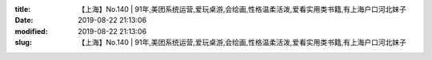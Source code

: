 
:title: 【上海】No.140 | 91年,美团系统运营,爱玩桌游,会绘画,性格温柔活泼,爱看实用类书籍,有上海户口河北妹子
:date: 2019-08-22 21:13:06
:modified: 2019-08-22 21:13:06
:slug: 【上海】No.140 | 91年,美团系统运营,爱玩桌游,会绘画,性格温柔活泼,爱看实用类书籍,有上海户口河北妹子


.. raw:: html
    :file: html/【上海】No.140 | 91年,美团系统运营,爱玩桌游,会绘画,性格温柔活泼,爱看实用类书籍,有上海户口河北妹子.html
